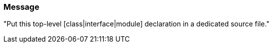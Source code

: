 === Message

"Put this top-level [class|interface|module] declaration in a dedicated source file."

